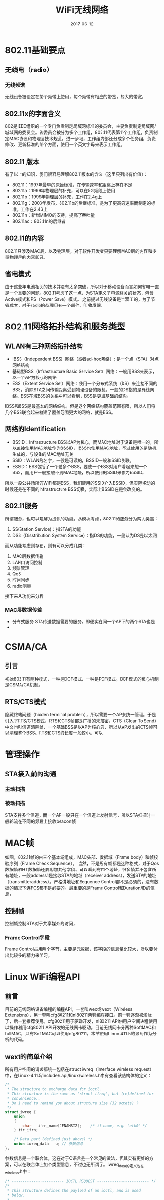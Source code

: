 #+TITLE: WiFi无线网络
#+DATE: 2017-06-12
#+LAYOUT: post
#+TAGS: WiFi
#+CATEGORIES: WiFi

* 802.11基础要点
** 无线电（radio）
*** 无线频谱
    无线设备被设定在某个频带上使用，每个频带有相应的带宽，较大的带宽。
** 802.11x的字面含义
   802是IEEE组织的一个专门负责制定局域网标准的委员会，主要负责制定局域网/城域网的委员会。该委员会被分为多个工作组，802.11代表第11个工作组，负责制定MAC协议和物理层技术规范。进一步地，工作组内部还分成多个任务组，负责修改、更新标准的某个方面，使用一个英文字母来表示工作组。
** 802.11 版本
   有了以上的知识，我们很容易理解802.11版本的含义（这里只列出有价值）：
   - 802.11：1997年最早的原始标准，在传输速率和距离上存在不足
   - 802.11a：1999年物理层的补充，可以在5G频段上使用
   - 802.11b：1999年物理层的补充，工作在2.4g上
   - 802.11g：2003年发布，802.11b的后继标准，是为了更高的速率而制定的标准，工作在2.4G上
   - 802.11n：新增MIMO的支持，提高了吞吐量
   - 802.11ac：802.11n的后继者
** 802.11的内容
   802.11只涉及MAC层，以及物理层，对于软件开发者只要理解MAC层的内容和少量物理层的内容即可。
** 省电模式
   由于这些年电池相关的技术并没有太多突破，所以对于移动设备而言如何省电一直是一个重要的问题。802.11考虑了这一点，为STA定义了电源相关的状态，包含Active模式和PS（Power Save）模式。
   之前提过无线设备是半双工的，为了节省成本，对于radio的处理只有一个部件，叫收发器。
* 802.11网络拓扑结构和服务类型
** WLAN有三种网络拓扑结构
   - IBSS（Independent BSS）网络（或者ad-hoc网络）: 是一个点（STA）对点网络结构
   - 基础型BSS（Infrastructure Basic Service Set）网络：一般用BSS来表示，以一个AP为核心的网络
   - ESS（Extent Service Set）网络：使用一个分布式系统（DS）来连接不同的BSS，消除STA之间传输距离受到物理设备的限制。一般的DS指的是有线网络。ESS在域BSS的关系中可以看到，BSS是更加基础的结构。
   IBSS和BSS是最基本的网络结构。但是这个网络结构覆盖范围有限，所以人们将几个BSS联合起来构建了覆盖范围更大的网络，就是ESS。
** 网络的Identification
   - BSSID：Infrastructure BSS以AP为核心，而MAC地址对于设备是唯一的，所以直接使用MAC地址作为BSSID，IBSS也使用MAC地址，不过使用的是随机生成的，与设备的MAC地址无关
   - SSID：WLAN的名字，一般是可读的，BSSID一般和SSID关联。
   - ESSID：ESS包括了一个或多个BSS，要使一个ESS对用户看起来想一个BSS，而用户一般接触不到MAC地址，所以使用的SSID来作为ESSID。
   所以一般公共场所的WiFi都是ESS，我们使用的SSID介入ESSID，但实际移动的时候还是在不同的Infrastructure BSS切换，实际上BSSID在是会改变的。
** 802.11服务
   所谓服务，也可以理解为提供的功能。从模块考虑，802.11的服务分为两大类高：
   1) SS(Station Service)：指STA的功能
   2) DSS（Disstribution System Service）：指DS的功能，一般认为DS是以太网
   而从功能考虑则存在，则有可以分成几类：
   1) MAC层数据传输
   2) LAN口访问控制
   3) 频谱管理
   4) QoS
   5) 时间同步
   6) radio测量
   接下来从功能来分析
*** MAC层数据传输
   - 分布式服务
     STA传送数据需要的服务，即便实在同一个AP下的两个STA也是
   - 

* CSMA/CA
** 引言
   初始802.11有两种模式，一种是DCF模式，一种是PCF模式。DCF模式的核心机制是CSMA/CA机制。
** RTS/CTS模式
   隐藏终端问题（hidden terminal problem），所以需要一个AP来统一管理。于是引入了RTS/CTS模式，RTS和CTS帧都是广播的未加密，CTS（Clear To Send）中文也叫信道清除帧，一个基础BSS是以AP为核心的，所以从AP发出的CTS帧可以清理整个BSS。RTS和CTS的长度一般较小。可以
* 管理操作
** STA接入前的沟通
*** 主动扫描
*** 被动扫描
    STA支持多个信道，而一个AP一般只在一个信道上发射信号，所以STA扫描时一般轮流在不同的频段上接收beacon帧
* MAC帧
  如图，802.11帧的由三个基本域组成，MAC头部、数据域（Frame body）和帧校验序列（Frame Check Sequence）。
  [[./WiFi无线网络/MAC帧格式.png]]
  当然，不是所有帧都是这种格式，对于Qos数据帧和HT数据帧还要附加其他字段。可以看到有四个地址，很多帧并不包含所有地址，一般address1是接收STA的地址（receiver address），发送STA的地址（transmitteraddress）。严格讲地址和Sequence Control都不是必须的，没有数据的情况下连FCS都不是必要的。最重要的是Frame Control和Duration/ID的信息，
** 控制帧
   控制帧控制STA对于共享媒介的访问，
   
*** Frame Control字段
    Frame Control占用两个字节，主要是元数据，该字段的信息量比较大，所以要付出比较多的精力来学习。
* Linux WiFi编程API
** 前言
   目前的无线网络设备编程的编程API，一套叫wex或wext（Wireless Extensions），另一套叫cfg80211和nl80211两套编程接口。前一套逐渐被淘汰了，后一套推荐使用。cfg80211用于驱动开发，nl80211 API供用户空间进程使用以操作利用cfg80211 API开发的无线网卡驱动。目前无线网卡分两种SoftMAC和fullMAC，只有SoftMAC可以使用cfg80211。本节使用Linux 4.11.5的源码作为分析的代码。
** wext的简单介绍
   所有用户空间的请求都统一包括在struct iwreq（interface wireless request）中，在Linux-4.11.5/include/uapi/linux/wireless.h中有查看该结构体的定义：
   #+BEGIN_SRC C
     /*
      ,* The structure to exchange data for ioctl.
      ,* This structure is the same as 'struct ifreq', but (re)defined for
      ,* convenience...
      ,* Do I need to remind you about structure size (32 octets) ?
      ,*/
     struct iwreq {
	     union
	     {
		     char	ifrn_name[IFNAMSIZ];	/* if name, e.g. "eth0" */
	     } ifr_ifrn;

	     /* Data part (defined just above) */
	     union iwreq_data	u; // 参数信息
     };

   #+END_SRC
   参数信息是一个联合体，这在对于C语言是一个常见的做法，但其实有更好的方案，可以在联合体上加个类型信息，不过也无所谓了。iwreq_data的定义也在wireless.h中：
   #+BEGIN_SRC C
     /* ------------------------ IOCTL REQUEST ------------------------ */
     /*
      ,* This structure defines the payload of an ioctl, and is used
      ,* below.
      ,*
      ,* Note that this structure should fit on the memory footprint
      ,* of iwreq (which is the same as ifreq), which mean a max size of
      ,* 16 octets = 128 bits. Warning, pointers might be 64 bits wide...
      ,* You should check this when increasing the structures defined
      ,* above in this file...
      ,*/
     union iwreq_data {
	     /* Config - generic */
	     char		name[IFNAMSIZ];
	     /* Name : used to verify the presence of  wireless extensions.
	      ,* Name of the protocol/provider... */

	     struct iw_point	essid;		/* Extended network name */
	     struct iw_param	nwid;		/* network id (or domain - the cell) */
	     struct iw_freq	freq;		/* frequency or channel :
					      ,* 0-1000 = channel
					      ,* > 1000 = frequency in Hz */

	     struct iw_param	sens;		/* signal level threshold */
	     struct iw_param	bitrate;	/* default bit rate */
	     struct iw_param	txpower;	/* default transmit power */
	     struct iw_param	rts;		/* RTS threshold threshold */
	     struct iw_param	frag;		/* Fragmentation threshold */
	     __u32		mode;		/* Operation mode */
	     struct iw_param	retry;		/* Retry limits & lifetime */

	     struct iw_point	encoding;	/* Encoding stuff : tokens */
	     struct iw_param	power;		/* PM duration/timeout */
	     struct iw_quality qual;		/* Quality part of statistics */

	     struct sockaddr	ap_addr;	/* Access point address */
	     struct sockaddr	addr;		/* Destination address (hw/mac) */

	     struct iw_param	param;		/* Other small parameters */
	     struct iw_point	data;		/* Other large parameters */
     };
   #+END_SRC
   该联合体一般是16个字节，当然有些请求需要更多的字节，所以还要涉及专用的数据结构。如专门用于触发无线网卡发起扫描请求的数据结构（参数）iw_scan_req（在wireless.中）：
   #+BEGIN_SRC C
     struct iw_scan_req {
	     __u8		scan_type; /* IW_SCAN_TYPE_{ACTIVE,PASSIVE} */
	     __u8		essid_len;
	     __u8		num_channels; /* num entries in channel_list;
					    ,* 0 = scan all allowed channels */
	     __u8		flags; /* reserved as padding; use zero, this may
				     ,* be used in the future for adding flags
				     ,* to request different scan behavior */
	     struct sockaddr	bssid; /* ff:ff:ff:ff:ff:ff for broadcast BSSID or
				     ,* individual address of a specific BSS */

	     /*
	      ,* Use this ESSID if IW_SCAN_THIS_ESSID flag is used instead of using
	      ,* the current ESSID. This allows scan requests for specific ESSID
	      ,* without having to change the current ESSID and potentially breaking
	      ,* the current association.
	      ,*/
	     __u8		essid[IW_ESSID_MAX_SIZE];

	     /*
	      ,* Optional parameters for changing the default scanning behavior.
	      ,* These are based on the MLME-SCAN.request from IEEE Std 802.11.
	      ,* TU is 1.024 ms. If these are set to 0, driver is expected to use
	      ,* reasonable default values. min_channel_time defines the time that
	      ,* will be used to wait for the first reply on each channel. If no
	      ,* replies are received, next channel will be scanned after this. If
	      ,* replies are received, total time waited on the channel is defined by
	      ,* max_channel_time.
	      ,*/
	     __u32		min_channel_time; /* in TU */
	     __u32		max_channel_time; /* in TU */

	     struct iw_freq	channel_list[IW_MAX_FREQUENCIES];
     };
   #+END_SRC
** TODO nl80211
   nl80211基于netlink机制，netlink是Linux平台下一种基于socket的IPC通信机制，也是一种特殊的socket。domain参数是AF_NETLINK，
* wpa_supplicant
  wpa_supplicant是一个支持WEP、WPA和WPA2的跨平台WPA客户端，
* WiFi P2P基础
** 概述
   它是由WiFi联盟推出的另一项
* 零散
** 802.11的五种地址
   - BSSID
   - DA（Destination Address）
   - SA（Source Address）
   - TA（Transmitter Address）：将MAC数据包发送到无线介质中的STA地址
   - RA（Receiver Address）：
** MAC地址的约定
   MAC占用6个字节，前3个字节是厂商的ID，后3个字节是网卡的唯一编号。第48位用于表示地址是组播地址还是单播地址，组播地址为1,单播地址则为0，第47位表示MAC地址是全球唯一还是本地唯一，称为G/L位。另外，由于字节序大小端的问题，我们看到的地址会有所不同，对于小端的机器，最右边是第48位，而对于大端的机器，最左边是第48位。
** CSMA/CA运作模式
   CSMA/CA具体运作是由协调模式确定（coordination Function，CF），有四种不同的协调模式
   1) DCF
   2) PCF
   3) HCF（Hybrid，混合型协调功能）
   4) MCF（Mesh CF）
** 
* 思考
  毫无疑问，协议栈每个层次的传输能力是一样的，关于元语的翻译。
  协议栈每一层提供的服务可以理解为为上一层提供的接口。这些接口既可以是内部调用也可以是外部调用的，
  802.11中只有数据帧才是上层数据的包装，
  MAC层会丢弃错误的数据包

* 参考
  - 深入理解android：WiFi模块 NFC和GPS卷
